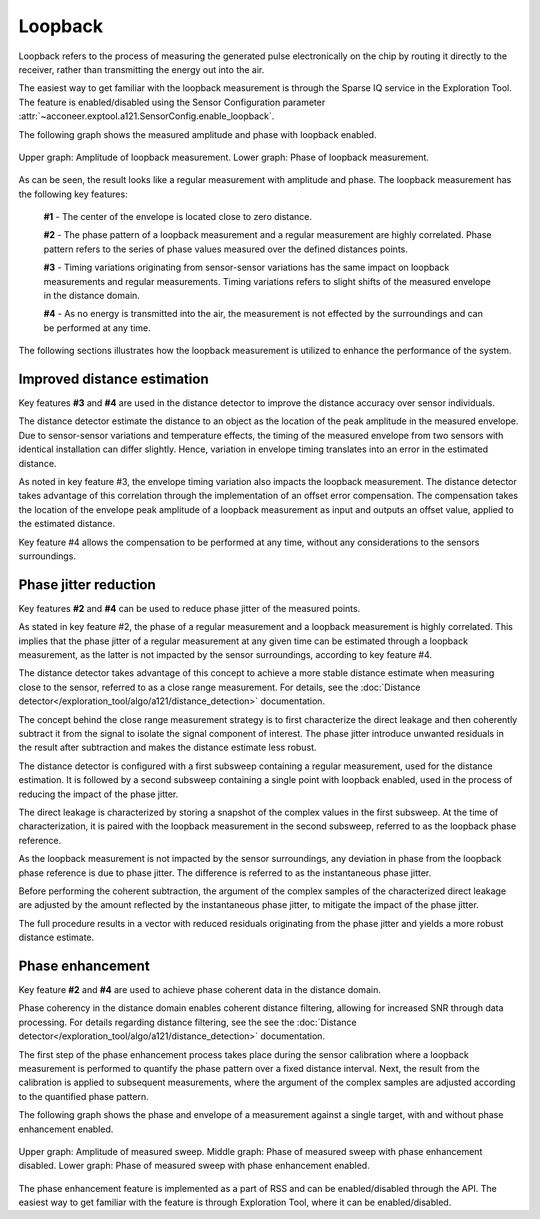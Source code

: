 Loopback
========

Loopback refers to the process of measuring the generated pulse electronically on the chip by
routing it directly to the receiver, rather than transmitting the energy out into the air.

The easiest way to get familiar with the loopback measurement is through the Sparse IQ service
in the Exploration Tool.
The feature is enabled/disabled using the Sensor Configuration parameter
:attr:`~acconeer.exptool.a121.SensorConfig.enable_loopback`.

The following graph shows the measured amplitude and phase with loopback enabled.

.. figure:: /_static/handbook/a121/in-depth_topics/loopback.png
   :align: center
   :width: 70%

   Upper graph: Amplitude of loopback measurement. Lower graph: Phase of loopback measurement.

As can be seen, the result looks like a regular measurement with amplitude and phase.
The loopback measurement has the following key features:

    **#1** - The center of the envelope is located close to zero distance.

    **#2** - The phase pattern of a loopback measurement and a regular measurement are highly
    correlated.
    Phase pattern refers to the series of phase values measured over the defined distances points.

    **#3** - Timing variations originating from sensor-sensor variations has the same impact on
    loopback measurements and regular measurements.
    Timing variations refers to slight shifts of the measured envelope in the distance domain.

    **#4** - As no energy is transmitted into the air, the measurement is not effected by the
    surroundings and can be performed at any time.

The following sections illustrates how the loopback measurement is utilized to enhance the
performance of the system.

Improved distance estimation
----------------------------

Key features **#3** and **#4** are used in the distance detector to improve the distance accuracy
over sensor individuals.

The distance detector estimate the distance to an object as the location of the peak amplitude in
the measured envelope.
Due to sensor-sensor variations and temperature effects, the timing of the measured envelope from
two sensors with identical installation can differ slightly.
Hence, variation in envelope timing translates into an error in the estimated distance.

As noted in key feature #3, the envelope timing variation also impacts the loopback measurement.
The distance detector takes advantage of this correlation through the implementation of an offset
error compensation.
The compensation takes the location of the envelope peak amplitude of a loopback measurement as
input and outputs an offset value, applied to the estimated distance.

Key feature #4 allows the compensation to be performed at any time, without any considerations to
the sensors surroundings.

Phase jitter reduction
----------------------

Key features **#2** and **#4** can be used to reduce phase jitter of the measured points.

As stated in key feature #2, the phase of a regular measurement and a loopback measurement is
highly correlated.
This implies that the phase jitter of a regular measurement at any given time can be estimated
through a loopback measurement, as the latter is not impacted by the sensor surroundings, according
to key feature #4.

The distance detector takes advantage of this concept to achieve a more stable distance estimate
when measuring close to the sensor, referred to as a close range measurement.
For details, see the :doc:`Distance detector</exploration_tool/algo/a121/distance_detection>`
documentation.

The concept behind the close range measurement strategy is to first characterize the direct leakage
and then coherently subtract it from the signal to isolate the signal component of interest.
The phase jitter introduce unwanted residuals in the result after subtraction and makes the
distance estimate less robust.

The distance detector is configured with a first subsweep containing a regular measurement, used
for the distance estimation. It is followed by a second subsweep containing a single point with
loopback enabled, used in the process of reducing the impact of the phase jitter.

The direct leakage is characterized by storing a snapshot of the complex values in the first
subsweep.
At the time of characterization, it is paired with the loopback measurement in the second subsweep,
referred to as the loopback phase reference.

As the loopback measurement is not impacted by the sensor surroundings, any deviation in phase
from the loopback phase reference is due to phase jitter.
The difference is referred to as the instantaneous phase jitter.

Before performing the coherent subtraction, the argument of the complex samples of the
characterized direct leakage are adjusted by the amount reflected by the instantaneous phase
jitter, to mitigate the impact of the phase jitter.

The full procedure results in a vector with reduced residuals originating from the phase jitter
and yields a more robust distance estimate.

Phase enhancement
-----------------

Key feature **#2** and **#4** are used to achieve phase coherent data in the distance domain.

Phase coherency in the distance domain enables coherent distance filtering, allowing for increased
SNR through data processing.
For details regarding distance filtering, see the see the
:doc:`Distance detector</exploration_tool/algo/a121/distance_detection>` documentation.

The first step of the phase enhancement process takes place during the sensor calibration where
a loopback measurement is performed to quantify the phase pattern over a fixed distance interval.
Next, the result from the calibration is applied to subsequent measurements, where the argument
of the complex samples are adjusted according to the quantified phase pattern.

The following graph shows the phase and envelope of a measurement against a single target, with and
without phase enhancement enabled.

.. figure:: /_static/handbook/a121/in-depth_topics/phase_enhancement.png
   :align: center
   :width: 70%

   Upper graph: Amplitude of measured sweep. Middle graph: Phase of measured sweep with phase
   enhancement disabled. Lower graph: Phase of measured sweep with phase enhancement enabled.

The phase enhancement feature is implemented as a part of RSS and can be enabled/disabled through
the API. The easiest way to get familiar with the feature is through Exploration Tool, where
it can be enabled/disabled.
